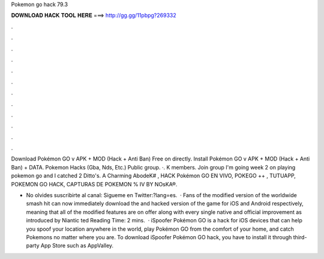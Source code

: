 Pokemon go hack 79.3



𝐃𝐎𝐖𝐍𝐋𝐎𝐀𝐃 𝐇𝐀𝐂𝐊 𝐓𝐎𝐎𝐋 𝐇𝐄𝐑𝐄 ===> http://gg.gg/11pbpg?269332



.



.



.



.



.



.



.



.



.



.



.



.

Download Pokémon GO v APK + MOD (Hack + Anti Ban) Free on  directly. Install Pokémon GO v APK + MOD (Hack + Anti Ban) + DATA. Pokemon Hacks (Gba, Nds, Etc.) Public group. ·. K members. Join group I'm going week 2 on playing pokemon go and I catched 2 Ditto's. A Charming AbodeK# , HACK Pokémon GO EN VIVO, POKEGO ++ , TUTUAPP, POKEMON GO HACK, CAPTURAS DE POKEMON % IV BY NOsKA®.

- No olvides suscribirte al canal: Sigueme en Twitter:?lang=es.  · Fans of the modified version of the worldwide smash hit can now immediately download the and hacked version of the game for iOS and Android respectively, meaning that all of the modified features are on offer along with every single native and official improvement as introduced by Niantic ted Reading Time: 2 mins.  · iSpoofer Pokémon GO is a hack for iOS devices that can help you spoof your location anywhere in the world, play Pokémon GO from the comfort of your home, and catch Pokemons no matter where you are. To download iSpoofer Pokémon GO hack, you have to install it through third-party App Store such as AppValley.
